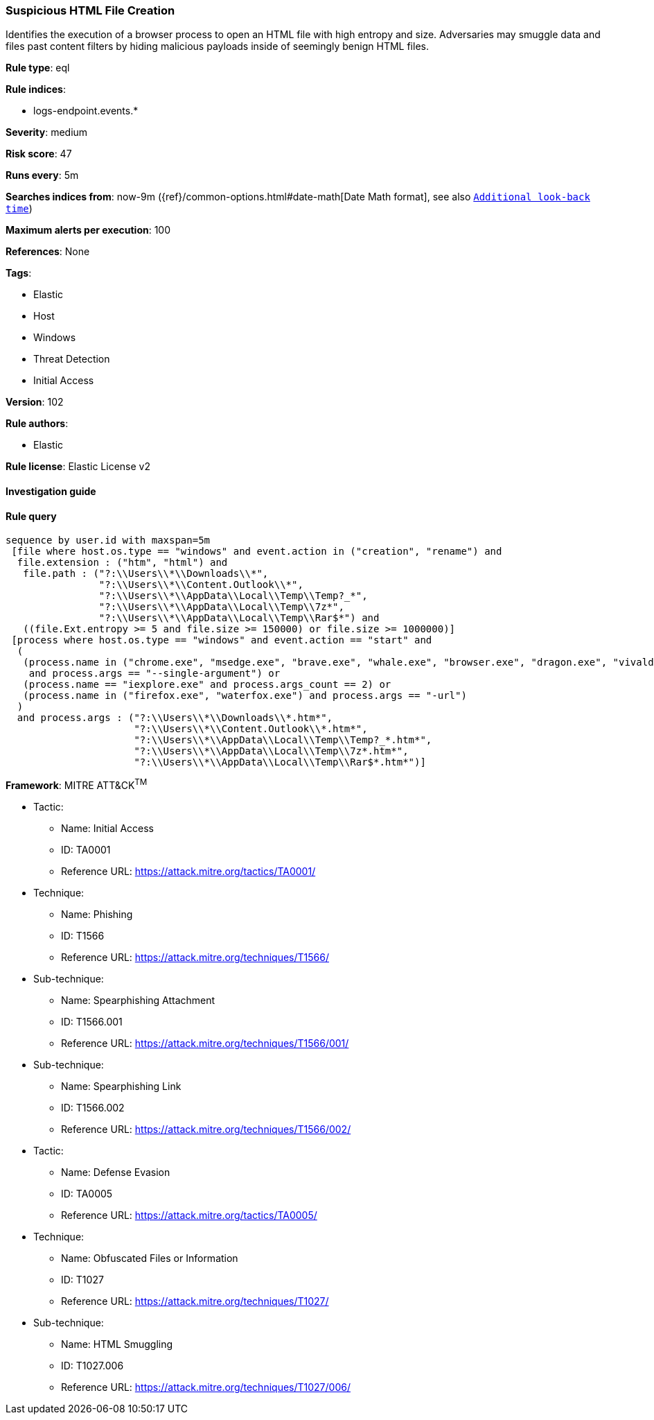 [[prebuilt-rule-8-4-4-suspicious-html-file-creation]]
=== Suspicious HTML File Creation

Identifies the execution of a browser process to open an HTML file with high entropy and size. Adversaries may smuggle data and files past content filters by hiding malicious payloads inside of seemingly benign HTML files.

*Rule type*: eql

*Rule indices*: 

* logs-endpoint.events.*

*Severity*: medium

*Risk score*: 47

*Runs every*: 5m

*Searches indices from*: now-9m ({ref}/common-options.html#date-math[Date Math format], see also <<rule-schedule, `Additional look-back time`>>)

*Maximum alerts per execution*: 100

*References*: None

*Tags*: 

* Elastic
* Host
* Windows
* Threat Detection
* Initial Access

*Version*: 102

*Rule authors*: 

* Elastic

*Rule license*: Elastic License v2


==== Investigation guide


[source, markdown]
----------------------------------

----------------------------------

==== Rule query


[source, js]
----------------------------------
sequence by user.id with maxspan=5m
 [file where host.os.type == "windows" and event.action in ("creation", "rename") and
  file.extension : ("htm", "html") and
   file.path : ("?:\\Users\\*\\Downloads\\*",
                "?:\\Users\\*\\Content.Outlook\\*",
                "?:\\Users\\*\\AppData\\Local\\Temp\\Temp?_*",
                "?:\\Users\\*\\AppData\\Local\\Temp\\7z*",
                "?:\\Users\\*\\AppData\\Local\\Temp\\Rar$*") and
   ((file.Ext.entropy >= 5 and file.size >= 150000) or file.size >= 1000000)]
 [process where host.os.type == "windows" and event.action == "start" and
  (
   (process.name in ("chrome.exe", "msedge.exe", "brave.exe", "whale.exe", "browser.exe", "dragon.exe", "vivaldi.exe", "opera.exe")
    and process.args == "--single-argument") or
   (process.name == "iexplore.exe" and process.args_count == 2) or
   (process.name in ("firefox.exe", "waterfox.exe") and process.args == "-url")
  )
  and process.args : ("?:\\Users\\*\\Downloads\\*.htm*",
                      "?:\\Users\\*\\Content.Outlook\\*.htm*",
                      "?:\\Users\\*\\AppData\\Local\\Temp\\Temp?_*.htm*",
                      "?:\\Users\\*\\AppData\\Local\\Temp\\7z*.htm*",
                      "?:\\Users\\*\\AppData\\Local\\Temp\\Rar$*.htm*")]

----------------------------------

*Framework*: MITRE ATT&CK^TM^

* Tactic:
** Name: Initial Access
** ID: TA0001
** Reference URL: https://attack.mitre.org/tactics/TA0001/
* Technique:
** Name: Phishing
** ID: T1566
** Reference URL: https://attack.mitre.org/techniques/T1566/
* Sub-technique:
** Name: Spearphishing Attachment
** ID: T1566.001
** Reference URL: https://attack.mitre.org/techniques/T1566/001/
* Sub-technique:
** Name: Spearphishing Link
** ID: T1566.002
** Reference URL: https://attack.mitre.org/techniques/T1566/002/
* Tactic:
** Name: Defense Evasion
** ID: TA0005
** Reference URL: https://attack.mitre.org/tactics/TA0005/
* Technique:
** Name: Obfuscated Files or Information
** ID: T1027
** Reference URL: https://attack.mitre.org/techniques/T1027/
* Sub-technique:
** Name: HTML Smuggling
** ID: T1027.006
** Reference URL: https://attack.mitre.org/techniques/T1027/006/
